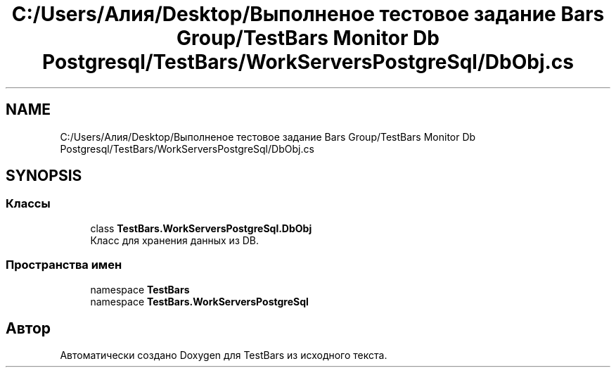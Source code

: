 .TH "C:/Users/Алия/Desktop/Выполненое тестовое задание Bars Group/TestBars Monitor Db Postgresql/TestBars/WorkServersPostgreSql/DbObj.cs" 3 "Пн 6 Апр 2020" "TestBars" \" -*- nroff -*-
.ad l
.nh
.SH NAME
C:/Users/Алия/Desktop/Выполненое тестовое задание Bars Group/TestBars Monitor Db Postgresql/TestBars/WorkServersPostgreSql/DbObj.cs
.SH SYNOPSIS
.br
.PP
.SS "Классы"

.in +1c
.ti -1c
.RI "class \fBTestBars\&.WorkServersPostgreSql\&.DbObj\fP"
.br
.RI "Класс для хранения данных из DB\&. "
.in -1c
.SS "Пространства имен"

.in +1c
.ti -1c
.RI "namespace \fBTestBars\fP"
.br
.ti -1c
.RI "namespace \fBTestBars\&.WorkServersPostgreSql\fP"
.br
.in -1c
.SH "Автор"
.PP 
Автоматически создано Doxygen для TestBars из исходного текста\&.
